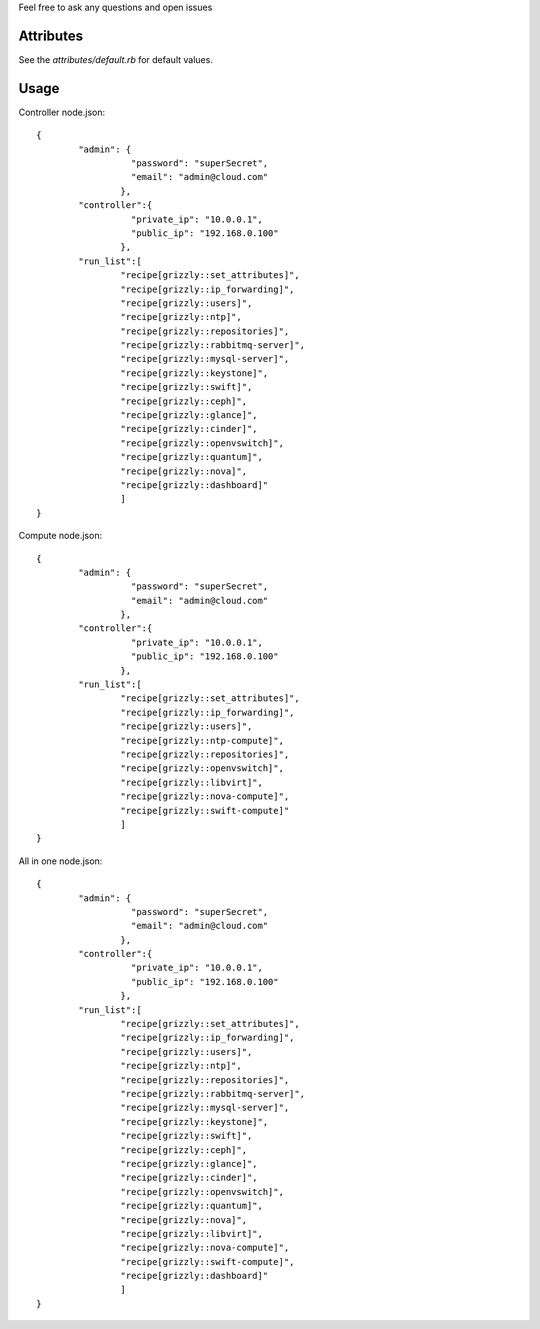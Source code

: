 Feel free to ask any questions and open issues

Attributes
==========

See the `attributes/default.rb` for default values. 

Usage
=====

Controller node.json: ::

	{
		"admin": {
			  "password": "superSecret",
			  "email": "admin@cloud.com"
			},
		"controller":{
			  "private_ip": "10.0.0.1",
			  "public_ip": "192.168.0.100"
			},
		"run_list":[
			"recipe[grizzly::set_attributes]",
			"recipe[grizzly::ip_forwarding]",
			"recipe[grizzly::users]",
			"recipe[grizzly::ntp]",
			"recipe[grizzly::repositories]",
			"recipe[grizzly::rabbitmq-server]",
			"recipe[grizzly::mysql-server]",
			"recipe[grizzly::keystone]",
			"recipe[grizzly::swift]",
			"recipe[grizzly::ceph]",
			"recipe[grizzly::glance]",
			"recipe[grizzly::cinder]",
			"recipe[grizzly::openvswitch]",
			"recipe[grizzly::quantum]",
			"recipe[grizzly::nova]",
			"recipe[grizzly::dashboard]"
			]
	}
	
Compute node.json: ::

	{
		"admin": {
			  "password": "superSecret",
			  "email": "admin@cloud.com"
			},
		"controller":{
			  "private_ip": "10.0.0.1",
			  "public_ip": "192.168.0.100"
			},
		"run_list":[
			"recipe[grizzly::set_attributes]",
			"recipe[grizzly::ip_forwarding]",
			"recipe[grizzly::users]",
			"recipe[grizzly::ntp-compute]",
			"recipe[grizzly::repositories]",
			"recipe[grizzly::openvswitch]",
			"recipe[grizzly::libvirt]",
			"recipe[grizzly::nova-compute]",
			"recipe[grizzly::swift-compute]"
			]
	}

All in one node.json: ::

	{
		"admin": {
			  "password": "superSecret",
			  "email": "admin@cloud.com"
			},
		"controller":{
			  "private_ip": "10.0.0.1",
			  "public_ip": "192.168.0.100"
			},
		"run_list":[
			"recipe[grizzly::set_attributes]",
			"recipe[grizzly::ip_forwarding]",
			"recipe[grizzly::users]",
			"recipe[grizzly::ntp]",
			"recipe[grizzly::repositories]",
			"recipe[grizzly::rabbitmq-server]",
			"recipe[grizzly::mysql-server]",
			"recipe[grizzly::keystone]",
			"recipe[grizzly::swift]",
			"recipe[grizzly::ceph]",
			"recipe[grizzly::glance]",
			"recipe[grizzly::cinder]",
			"recipe[grizzly::openvswitch]",
			"recipe[grizzly::quantum]",
			"recipe[grizzly::nova]",
			"recipe[grizzly::libvirt]",
			"recipe[grizzly::nova-compute]",
			"recipe[grizzly::swift-compute]",
			"recipe[grizzly::dashboard]"
			]
	}
